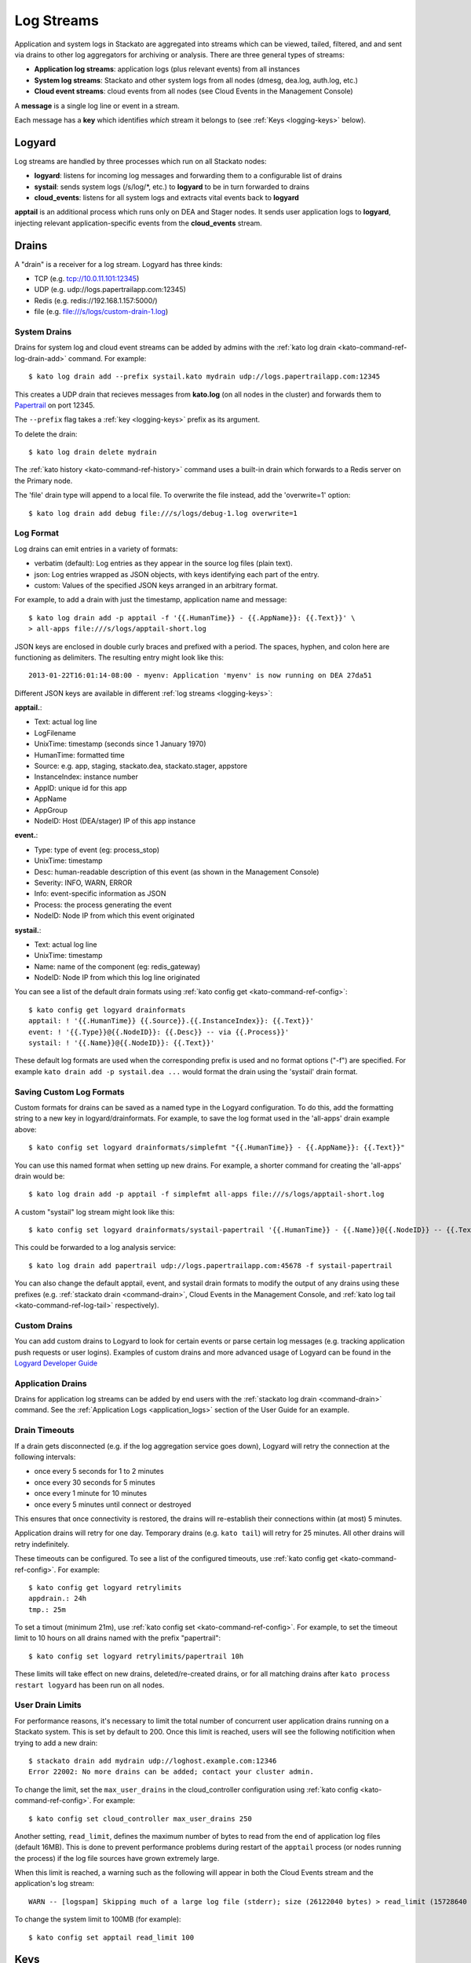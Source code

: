 .. index:: Logyard

.. _logging:

Log Streams
===========

Application and system logs in Stackato are aggregated into streams
which can be viewed, tailed, filtered, and and sent via drains to other
log aggregators for archiving or analysis. There are three general types
of streams:

* **Application log streams**: application logs (plus relevant events) from all instances

* **System log streams**: Stackato and other system logs from all nodes (dmesg, dea.log, auth.log, etc.)

* **Cloud event streams**: cloud events from all nodes (see Cloud Events in the Management Console)

A **message** is a single log line or event in a stream.

Each message has a **key** which identifies *which* stream it belongs to
(see :ref:`Keys <logging-keys>` below).

.. index:: logyard processes

.. _logging-processes:

Logyard
-------

Log streams are handled by three processes which run on all Stackato nodes:

* **logyard**: listens for incoming log messages and forwarding them to
  a configurable list of drains

* **systail**: sends system logs (/s/log/\*, etc.) to **logyard** to be
  in turn forwarded to drains

* **cloud_events**: listens for all system logs and extracts vital events
  back to **logyard**

**apptail** is an additional process which runs only on DEA and Stager
nodes. It sends user application logs to **logyard**, injecting relevant
application-specific events from the **cloud_events** stream.


.. _logging-drains:

Drains
------

A "drain" is a receiver for a log stream. Logyard has three kinds:

* TCP (e.g. tcp://10.0.11.101:12345)

* UDP (e.g. udp://logs.papertrailapp.com:12345)

* Redis (e.g. redis://192.168.1.157:5000/)

* file (e.g. file:///s/logs/custom-drain-1.log)


.. _logging-drains-system:

System Drains
^^^^^^^^^^^^^

Drains for system log and cloud event streams can be added by admins
with the :ref:`kato log drain <kato-command-ref-log-drain-add>` command.
For example::

  $ kato log drain add --prefix systail.kato mydrain udp://logs.papertrailapp.com:12345

This creates a UDP drain that recieves messages from **kato.log**
(on all nodes in the cluster) and forwards them to `Papertrail
<https://papertrailapp.com/>`_ on port 12345.

The ``--prefix`` flag takes a :ref:`key <logging-keys>` prefix as its
argument.

To delete the drain::

  $ kato log drain delete mydrain

The :ref:`kato history <kato-command-ref-history>` command uses a
built-in drain which forwards to a Redis server on the Primary node.

The 'file' drain type will append to a local file. To overwrite the
file instead, add the 'overwrite=1' option::

  $ kato log drain add debug file:///s/logs/debug-1.log overwrite=1

.. _logging-format:

Log Format
^^^^^^^^^^

Log drains can emit entries in a variety of formats:

* verbatim (default): Log entries as they appear in the source log files (plain text).

* json: Log entries wrapped as JSON objects, with keys identifying each part of the entry.

* custom: Values of the specified JSON keys arranged in an arbitrary format.

For example, to add a drain with just the timestamp, application name and message::

  $ kato log drain add -p apptail -f '{{.HumanTime}} - {{.AppName}}: {{.Text}}' \
  > all-apps file:///s/logs/apptail-short.log

JSON keys are enclosed in double curly braces and prefixed with a
period. The spaces, hyphen, and colon here are functioning as
delimiters. The resulting entry might look like this::

  2013-01-22T16:01:14-08:00 - myenv: Application 'myenv' is now running on DEA 27da51

Different JSON keys are available in different :ref:`log streams <logging-keys>`: 

**apptail.**:

* Text: actual log line
* LogFilename 
* UnixTime: timestamp (seconds since  1 January 1970)
* HumanTime: formatted time
* Source: e.g. app, staging, stackato.dea, stackato.stager, appstore
* InstanceIndex: instance number
* AppID: unique id for this app
* AppName
* AppGroup
* NodeID: Host (DEA/stager) IP of this app instance

**event.**:

* Type: type of event (eg: process_stop) 
* UnixTime: timestamp
* Desc: human-readable description of this event (as shown in the Management Console)
* Severity: INFO, WARN, ERROR
* Info: event-specific information as JSON
* Process: the process generating the event
* NodeID: Node IP from which this event originated

**systail.**:

* Text: actual log line
* UnixTime: timestamp
* Name: name of the component (eg: redis_gateway)
* NodeID: Node IP from which this log line originated

You can see a list of the default drain formats using :ref:`kato config
get <kato-command-ref-config>`::

  $ kato config get logyard drainformats
  apptail: ! '{{.HumanTime}} {{.Source}}.{{.InstanceIndex}}: {{.Text}}'
  event: ! '{{.Type}}@{{.NodeID}}: {{.Desc}} -- via {{.Process}}'
  systail: ! '{{.Name}}@{{.NodeID}}: {{.Text}}'

These default log formats are used when the corresponding prefix is used
and no format options ("-f") are specified. For example ``kato drain add
-p systail.dea ...`` would format the drain using the 'systail' drain
format.

.. _logging-drains-save-format:

Saving Custom Log Formats
^^^^^^^^^^^^^^^^^^^^^^^^^

Custom formats for drains can be saved as a named type in the Logyard
configuration. To do this, add the formatting string to a new key in
logyard/drainformats. For example, to save the log format used in the
'all-apps' drain example above::

  $ kato config set logyard drainformats/simplefmt "{{.HumanTime}} - {{.AppName}}: {{.Text}}"

You can use this named format when setting up new drains. For example, a
shorter command for creating the 'all-apps' drain would be::

  $ kato log drain add -p apptail -f simplefmt all-apps file:///s/logs/apptail-short.log

A custom "systail" log stream might look like this::

  $ kato config set logyard drainformats/systail-papertrail '{{.HumanTime}} - {{.Name}}@{{.NodeID}} -- {{.Text}}'

This could be forwarded to a log analysis service::

  $ kato log drain add papertrail udp://logs.papertrailapp.com:45678 -f systail-papertrail
  
You can also change the default apptail, event, and systail drain
formats to modify the output of any drains using these prefixes (e.g.
:ref:`stackato drain <command-drain>`, Cloud Events in the Management
Console, and :ref:`kato log tail <kato-command-ref-log-tail>`
respectively).

.. _logging-drains-custom:

Custom Drains
^^^^^^^^^^^^^

You can add custom drains to Logyard to look for certain events or parse
certain log messages (e.g. tracking application push requests or user
logins). Examples of custom drains and more advanced usage of Logyard
can be found in the `Logyard Developer Guide
<https://github.com/ActiveState/logyard-devguide#readme>`_


.. _logging-drains-app:

Application Drains
^^^^^^^^^^^^^^^^^^

Drains for application log streams can be added by end users with the
:ref:`stackato log drain <command-drain>` command. See the
:ref:`Application Logs <application_logs>` section of the User Guide for
an example.


.. _logging-drains-timeouts:

Drain Timeouts
^^^^^^^^^^^^^^

If a drain gets disconnected (e.g. if the log aggregation service goes
down), Logyard will retry the connection at the following intervals:

* once every 5 seconds for 1 to 2 minutes
* once every 30 seconds for 5 minutes
* once every 1 minute for 10 minutes
* once every 5 minutes until connect or destroyed

This ensures that once connectivity is restored, the drains will
re-establish their connections within (at most) 5 minutes.

Application drains will retry for one day. Temporary drains (e.g. ``kato
tail``) will retry for 25 minutes. All other drains will retry
indefinitely.

These timeouts can be configured. To see a list of the configured
timeouts, use :ref:`kato config get <kato-command-ref-config>`. For
example::

  $ kato config get logyard retrylimits
  appdrain.: 24h
  tmp.: 25m
  
To set a timout (minimum 21m), use :ref:`kato config set
<kato-command-ref-config>`. For example, to set the timeout limit to 10
hours on all drains named with the prefix "papertrail"::

  $ kato config set logyard retrylimits/papertrail 10h

These limits will take effect on new drains, deleted/re-created drains,
or for all matching drains after ``kato process restart logyard`` has
been run on all nodes.

.. _logging-user-drain-limits:

User Drain Limits
^^^^^^^^^^^^^^^^^

For performance reasons, it's necessary to limit the total number of
concurrent user application drains running on a Stackato system. This is
set by default to 200. Once this limit is reached, users will see the
following notificition when trying to add a new drain::

  $ stackato drain add mydrain udp://loghost.example.com:12346
  Error 22002: No more drains can be added; contact your cluster admin.

To change the limit, set the ``max_user_drains`` in the cloud_controller
configuration using :ref:`kato config <kato-command-ref-config>`. For
example::

  $ kato config set cloud_controller max_user_drains 250
  
Another setting, ``read_limit``, defines the maximum number of bytes to
read from the end of application log files (default 16MB). This is done
to prevent performance problems during restart of the ``apptail``
process (or nodes running the process) if the log file sources have
grown extremely large.

When this limit is reached, a warning such as the following will appear
in both the Cloud Events stream and the application's log stream::

  WARN -- [logspam] Skipping much of a large log file (stderr); size (26122040 bytes) > read_limit (15728640 bytes)

To change the system limit to 100MB (for example)::

  $ kato config set apptail read_limit 100


.. _logging-keys:

Keys
----

Each message in a log stream is prefixed with a key, identifying what
type of message it is or to which log stream it belongs. The following
keys are available for use in defining drains using the ``--prefix``
flag for :ref:`kato log drain add <kato-command-ref-log-drain-add>`).

Systail keys are :ref:`configurable <logging-systail-manage>`.

apptail
^^^^^^^

  apptail.<app.id>


event
^^^^^

* event.<eventname>

  * process_stop

  * process_exit

  * kato_action

  * cc_waiting_for_dea

  * cc_app_update

  * stager_start

  * stager_end

  * dea_start

  * dea_stop

  * dea_ready

  * nginx_error

  * vcap_error

  * vcap_warning

  * service_provision

.. _logging-keys-systail:

systail
^^^^^^^

* systail.<processname>

* systail.<processname>.<nodeip>

  * auth
  * dmesg
  * dpkg
  * kato
  * kernel
  * nginx_error
  * stackato-lxc
  * supervisord
  * cc_nginx_error
  * app_mdns
  * app_store
  * applog_redis
  * apptail
  * avahi_publisher
  * cc_nginx
  * cloud_controller
  * cloud_events
  * dea
  * doozerd
  * aok
  * filesystem_gateway
  * filesystem_node
  * harbor_gateway
  * harbor_node
  * harbor_proxy_connector
  * harbor_redis
  * health_manager
  * logyard
  * memcached_gateway
  * memcached_node
  * mongodb_gateway
  * mongodb_node
  * mysql
  * mysql_gateway
  * mysql_node
  * nats_server
  * nginx
  * postgresql
  * postgresql_gateway
  * postgresql_node
  * prealloc
  * rabbit_gateway
  * rabbit_node
  * redis_gateway
  * redis_node
  * redis_server
  * router
  * router2g
  * stager
  * systail

.. _logging-systail-manage:

Managing the systail stream
---------------------------

The list above shows the default systail keys. These can keys can be
modified with the :ref:`kato config <kato-command-ref-config>` command
to add arbitrary system log files to the stream or change the log file
source for an existing key.

* To retrieve the current list of log files being streamed::

  $ kato config get logyard systail/log_files

* To remove a log file from the stream::

  $ kato config del logyard systail/log_files/dpkg

* To add a new log file to the stream::

  $ kato config set logyard systail/log_files/dpkg /var/log/dpkg.log

Restart the ``systail`` process after adding or removing log files::

  $ kato process restart systail


.. note::

  Do not remove the default Stackato log stream keys (i.e. anything in
  the :ref:`systail <logging-keys-systail>` list above) as this would
  affect the output of ``kato tail``.
